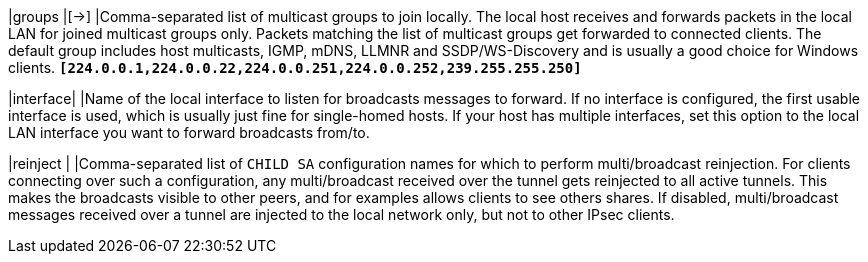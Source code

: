 |groups   |[->]
|Comma-separated list of multicast groups to join locally. The local host receives
 and forwards packets in the local LAN for joined multicast groups only. Packets
 matching the list of multicast groups get forwarded to connected clients. The
 default group includes host multicasts, IGMP, mDNS, LLMNR and SSDP/WS-Discovery
 and is usually a good choice for Windows clients.
 `*[224.0.0.1,224.0.0.22,224.0.0.251,224.0.0.252,239.255.255.250]*`

|interface|
|Name of the local interface to listen for broadcasts messages to forward. If no
 interface is configured, the first usable interface is used, which is usually
 just fine for single-homed hosts. If your host has multiple interfaces, set this
 option to the local LAN interface you want to forward broadcasts from/to.

|reinject |
|Comma-separated list of `CHILD SA` configuration names for which to perform
 multi/broadcast reinjection. For clients connecting over such a configuration,
 any multi/broadcast received over the tunnel gets reinjected to all active tunnels.
 This makes the broadcasts visible to other peers, and for examples allows clients
 to see others shares. If disabled, multi/broadcast messages received over a tunnel
 are injected to the local network only, but not to other IPsec clients.
